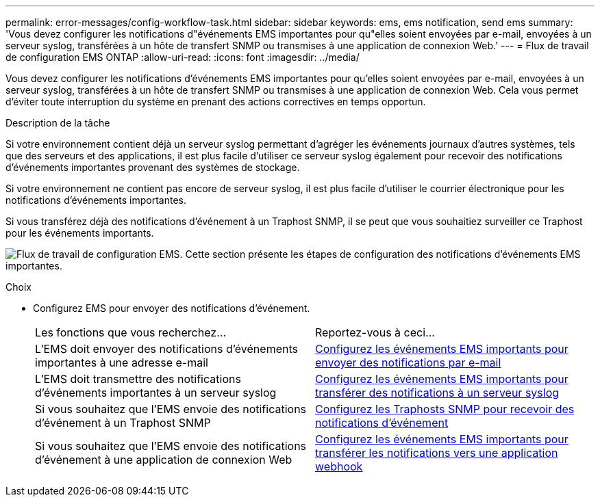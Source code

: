 ---
permalink: error-messages/config-workflow-task.html 
sidebar: sidebar 
keywords: ems, ems notification, send ems 
summary: 'Vous devez configurer les notifications d"événements EMS importantes pour qu"elles soient envoyées par e-mail, envoyées à un serveur syslog, transférées à un hôte de transfert SNMP ou transmises à une application de connexion Web.' 
---
= Flux de travail de configuration EMS ONTAP
:allow-uri-read: 
:icons: font
:imagesdir: ../media/


[role="lead"]
Vous devez configurer les notifications d'événements EMS importantes pour qu'elles soient envoyées par e-mail, envoyées à un serveur syslog, transférées à un hôte de transfert SNMP ou transmises à une application de connexion Web. Cela vous permet d'éviter toute interruption du système en prenant des actions correctives en temps opportun.

.Description de la tâche
Si votre environnement contient déjà un serveur syslog permettant d'agréger les événements journaux d'autres systèmes, tels que des serveurs et des applications, il est plus facile d'utiliser ce serveur syslog également pour recevoir des notifications d'événements importantes provenant des systèmes de stockage.

Si votre environnement ne contient pas encore de serveur syslog, il est plus facile d'utiliser le courrier électronique pour les notifications d'événements importantes.

Si vous transférez déjà des notifications d'événement à un Traphost SNMP, il se peut que vous souhaitiez surveiller ce Traphost pour les événements importants.

image:ems-config-workflow.png["Flux de travail de configuration EMS. Cette section présente les étapes de configuration des notifications d'événements EMS importantes."]

.Choix
* Configurez EMS pour envoyer des notifications d'événement.
+
|===


| Les fonctions que vous recherchez... | Reportez-vous à ceci... 


 a| 
L'EMS doit envoyer des notifications d'événements importantes à une adresse e-mail
 a| 
xref:configure-ems-events-send-email-task.adoc[Configurez les événements EMS importants pour envoyer des notifications par e-mail]



 a| 
L'EMS doit transmettre des notifications d'événements importantes à un serveur syslog
 a| 
xref:configure-ems-events-notifications-syslog-task.adoc[Configurez les événements EMS importants pour transférer des notifications à un serveur syslog]



 a| 
Si vous souhaitez que l'EMS envoie des notifications d'événement à un Traphost SNMP
 a| 
xref:configure-snmp-traphosts-event-notifications-task.adoc[Configurez les Traphosts SNMP pour recevoir des notifications d'événement]



 a| 
Si vous souhaitez que l'EMS envoie des notifications d'événement à une application de connexion Web
 a| 
xref:configure-webhooks-event-notifications-task.adoc[Configurez les événements EMS importants pour transférer les notifications vers une application webhook]

|===

